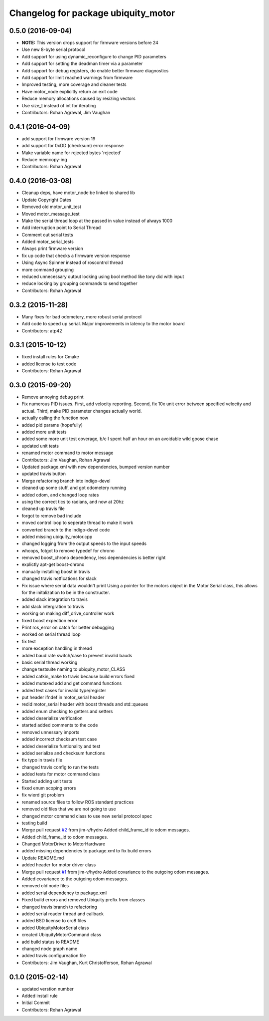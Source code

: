 ^^^^^^^^^^^^^^^^^^^^^^^^^^^^^^^^^^^^
Changelog for package ubiquity_motor
^^^^^^^^^^^^^^^^^^^^^^^^^^^^^^^^^^^^

0.5.0 (2016-09-04)
------------------
* **NOTE:** This version drops support for firmware versions before 24
* Use new 8-byte serial protocol
* Add support for using dynamic_reconfigure to change PID parameters
* Add support for setting the deadman timer via a parameter
* Add support for debug registers, do enable better firmware diagnostics
* Add support for limit reached warnings from firmware
* Improved testing, more coverage and cleaner tests
* Have motor_node explicitly return an exit code
* Reduce memory allocations caused by resizing vectors
* Use size_t instead of int for iterating
* Contributors: Rohan Agrawal, Jim Vaughan

0.4.1 (2016-04-09)
------------------
* add support for firmware version 19
* add support for 0xDD (checksum) error response
* Make variable name for rejected bytes 'rejected'
* Reduce memcopy-ing
* Contributors: Rohan Agrawal

0.4.0 (2016-03-08)
------------------
* Cleanup deps, have motor_node be linked to shared lib
* Update Copyright Dates
* Removed old motor_unit_test
* Moved motor_message_test
* Make the serial thread loop at the passed in value instead of always 1000
* Add interruption point to Serial Thread
* Comment out serial tests
* Added motor_serial_tests
* Always print firmware version
* fix up code that checks a firmware version response
* Using Async Spinner instead of roscontrol thread
* more command grouping
* reduced unnecessary output locking
  using bool method like tony did with input
* reduce locking by grouping commands to send together
* Contributors: Rohan Agrawal

0.3.2 (2015-11-28)
------------------
* Many fixes for bad odometery, more robust serial protocol
* Add code to speed up serial. Major improvements in latency to the motor board
* Contributors: atp42

0.3.1 (2015-10-12)
------------------
* fixed install rules for Cmake
* added license to test code
* Contributors: Rohan Agrawal

0.3.0 (2015-09-20)
------------------
* Remove annoying debug print
* Fix numerous PID issues. First, add velocity reporting. Second, fix 10x unit error between specified velocity and actual. Third, make PID parameter changes actually world.
* actually calling the function now
* added pid params (hopefully)
* added more unit tests
* added some more unit test coverage, b/c I spent half an hour on an avoidable wild goose chase
* updated unit tests
* renamed motor command to motor message
* Contributors: Jim Vaughan, Rohan Agrawal

* Updated package.xml with new dependencies, bumped version number
* updated travis button
* Merge refactoring branch into indigo-devel
* cleaned up some stuff, and got odometery running
* added odom, and changed loop rates
* using the correct tics to radians, and now at 20hz
* cleaned up travis file
* forgot to remove bad include
* moved control loop to seperate thread to make it work
* converted branch to the indigo-devel code
* added missing ubiquity_motor.cpp
* changed logging from the output speeds to the input speeds
* whoops, fotgot to remove typedef for chrono
* removed boost_chrono dependency, less dependencies is better right
* explictly apt-get boost-chrono
* manually installing boost in travis
* changed travis notfications for slack
* Fix issue where serial data wouldn't print
  Using a pointer for the motors object in the Motor Serial class, this allows for the initalization to be in the constructer.
* added slack integration to travis
* add slack intergration to travis
* working on making diff_drive_controller work
* fixed boost expection error
* Print ros_error on catch for better debugging
* worked on serial thread loop
* fix test
* more exception handling in thread
* added baud rate switch/case to prevent invalid bauds
* basic serial thread working
* change testsuite naming to ubiquity_motor_CLASS
* added catkin_make to travis because build errors fixed
* added mutexed add and get command functions
* added test cases for invalid type/register
* put header ifndef in motor_serial header
* redid motor_serial header with boost threads and std::queues
* added enum checking to getters and setters
* added deserialize verification
* started added comments to the code
* removed unnessary imports
* added incorrect checksum test case
* added deserialize funtionality and test
* added serialize and checksum functions
* fix typo in travis file
* changed travis config to run the tests
* added tests for motor command class
* Started adding unit tests
* fixed enum scoping errors
* fix wierd git problem
* renamed source files to follow ROS standard practices
* removed old files that we are not going to use
* changed motor command class to use new serial protocol spec
* testing build
* Merge pull request `#2 <https://github.com/UbiquityRobotics/ubiquity_motor/issues/2>`_ from jim-v/hydro
  Added child_frame_id to odom messages.
* Added child_frame_id to odom messages.
* Changed MotorDriver to MotorHardware
* added missing dependencies to package.xml to fix build errors
* Update README.md
* added header for motor driver class
* Merge pull request `#1 <https://github.com/UbiquityRobotics/ubiquity_motor/issues/1>`_ from jim-v/hydro
  Added covariance to the outgoing odom messages.
* Added covariance to the outgoing odom messages.
* removed old node files
* added serial dependency to package.xml
* Fixed build errors and removed Ubiquity prefix from classes
* changed travis branch to refactoring
* added serial reader thread and callback
* added BSD license to crc8 files
* added UbiquityMotorSerial class
* created UbiquityMotorCommand class
* add build status to README
* changed node graph name
* added travis configureation file
* Contributors: Jim Vaughan, Kurt Christofferson, Rohan Agrawal

0.1.0 (2015-02-14)
------------------
* updated verstion number
* Added install rule
* Initial Commit
* Contributors: Rohan Agrawal
